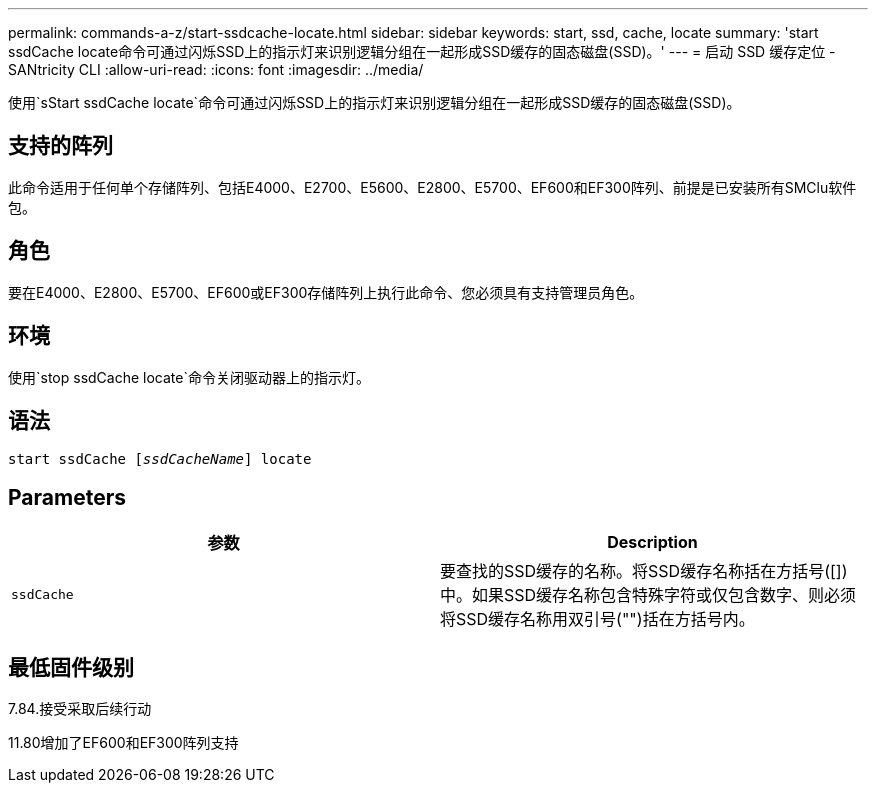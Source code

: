 ---
permalink: commands-a-z/start-ssdcache-locate.html 
sidebar: sidebar 
keywords: start, ssd, cache, locate 
summary: 'start ssdCache locate命令可通过闪烁SSD上的指示灯来识别逻辑分组在一起形成SSD缓存的固态磁盘(SSD)。' 
---
= 启动 SSD 缓存定位 - SANtricity CLI
:allow-uri-read: 
:icons: font
:imagesdir: ../media/


[role="lead"]
使用`sStart ssdCache locate`命令可通过闪烁SSD上的指示灯来识别逻辑分组在一起形成SSD缓存的固态磁盘(SSD)。



== 支持的阵列

此命令适用于任何单个存储阵列、包括E4000、E2700、E5600、E2800、E5700、EF600和EF300阵列、前提是已安装所有SMClu软件包。



== 角色

要在E4000、E2800、E5700、EF600或EF300存储阵列上执行此命令、您必须具有支持管理员角色。



== 环境

使用`stop ssdCache locate`命令关闭驱动器上的指示灯。



== 语法

[source, cli, subs="+macros"]
----
start ssdCache pass:quotes[[_ssdCacheName_]] locate
----


== Parameters

[cols="2*"]
|===
| 参数 | Description 


 a| 
`ssdCache`
 a| 
要查找的SSD缓存的名称。将SSD缓存名称括在方括号([])中。如果SSD缓存名称包含特殊字符或仅包含数字、则必须将SSD缓存名称用双引号("")括在方括号内。

|===


== 最低固件级别

7.84.接受采取后续行动

11.80增加了EF600和EF300阵列支持
